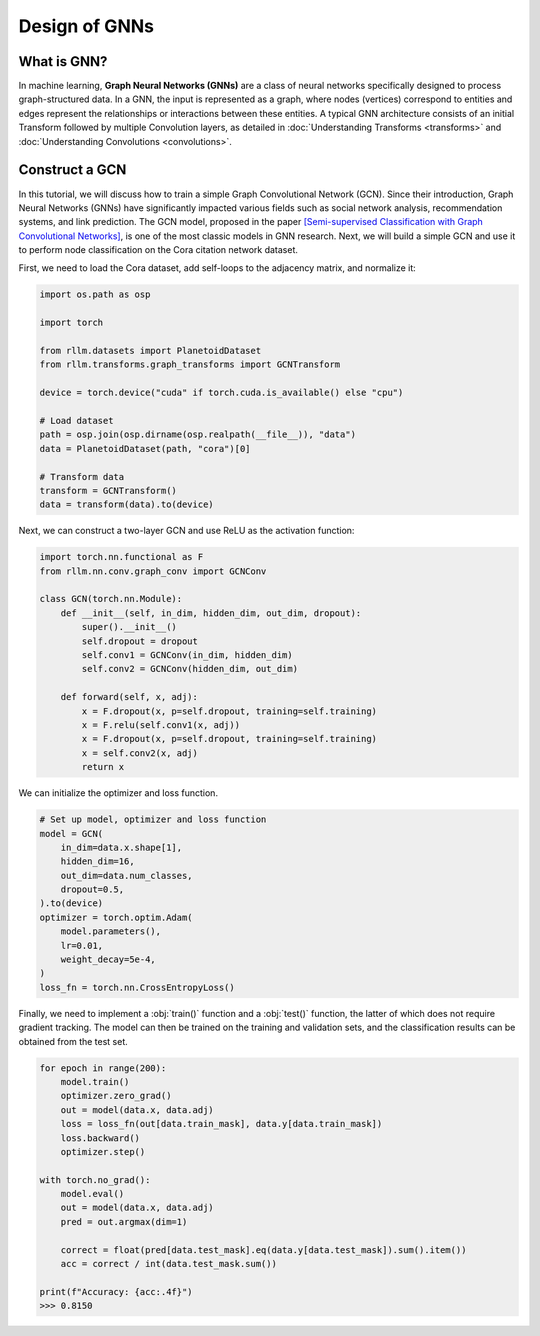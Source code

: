 Design of GNNs
===============

What is GNN?
----------------
In machine learning, **Graph Neural Networks (GNNs)** are a class of neural networks specifically designed to process graph-structured data. In a GNN, the input is represented as a graph, where nodes (vertices) correspond to entities and edges represent the relationships or interactions between these entities. A typical GNN architecture consists of an initial Transform followed by multiple Convolution layers, as detailed in :doc:`Understanding Transforms <transforms>` and :doc:`Understanding Convolutions <convolutions>`.


Construct a GCN 
----------------
In this tutorial, we will discuss how to train a simple Graph Convolutional Network (GCN). Since their introduction, Graph Neural Networks (GNNs) have significantly impacted various fields such as social network analysis, recommendation systems, and link prediction. The GCN model, proposed in the paper `[Semi-supervised Classification with Graph Convolutional Networks] <https://arxiv.org/abs/1609.02907>`__, is one of the most classic models in GNN research. Next, we will build a simple GCN and use it to perform node classification on the Cora citation network dataset.

First, we need to load the Cora dataset, add self-loops to the adjacency matrix, and normalize it:

.. code-block:: python

    import os.path as osp

    import torch

    from rllm.datasets import PlanetoidDataset
    from rllm.transforms.graph_transforms import GCNTransform

    device = torch.device("cuda" if torch.cuda.is_available() else "cpu")

    # Load dataset
    path = osp.join(osp.dirname(osp.realpath(__file__)), "data")
    data = PlanetoidDataset(path, "cora")[0]

    # Transform data
    transform = GCNTransform()
    data = transform(data).to(device)

Next, we can construct a two-layer GCN and use ReLU as the activation function:

.. code-block:: python

    import torch.nn.functional as F
    from rllm.nn.conv.graph_conv import GCNConv

    class GCN(torch.nn.Module):
        def __init__(self, in_dim, hidden_dim, out_dim, dropout):
            super().__init__()
            self.dropout = dropout
            self.conv1 = GCNConv(in_dim, hidden_dim)
            self.conv2 = GCNConv(hidden_dim, out_dim)

        def forward(self, x, adj):
            x = F.dropout(x, p=self.dropout, training=self.training)
            x = F.relu(self.conv1(x, adj))
            x = F.dropout(x, p=self.dropout, training=self.training)
            x = self.conv2(x, adj)
            return x

We can initialize the optimizer and loss function.

.. code-block:: python

    # Set up model, optimizer and loss function
    model = GCN(
        in_dim=data.x.shape[1],
        hidden_dim=16,
        out_dim=data.num_classes,
        dropout=0.5,
    ).to(device)
    optimizer = torch.optim.Adam(
        model.parameters(),
        lr=0.01,
        weight_decay=5e-4,
    )
    loss_fn = torch.nn.CrossEntropyLoss()

Finally, we need to implement a :obj:`train()` function and a :obj:`test()` function, the latter of which does not require gradient tracking. The model can then be trained on the training and validation sets, and the classification results can be obtained from the test set.

.. code-block:: python

    for epoch in range(200):
        model.train()
        optimizer.zero_grad()
        out = model(data.x, data.adj)
        loss = loss_fn(out[data.train_mask], data.y[data.train_mask])
        loss.backward()
        optimizer.step()

    with torch.no_grad():
        model.eval()
        out = model(data.x, data.adj)
        pred = out.argmax(dim=1)

        correct = float(pred[data.test_mask].eq(data.y[data.test_mask]).sum().item())
        acc = correct / int(data.test_mask.sum())

    print(f"Accuracy: {acc:.4f}")
    >>> 0.8150
